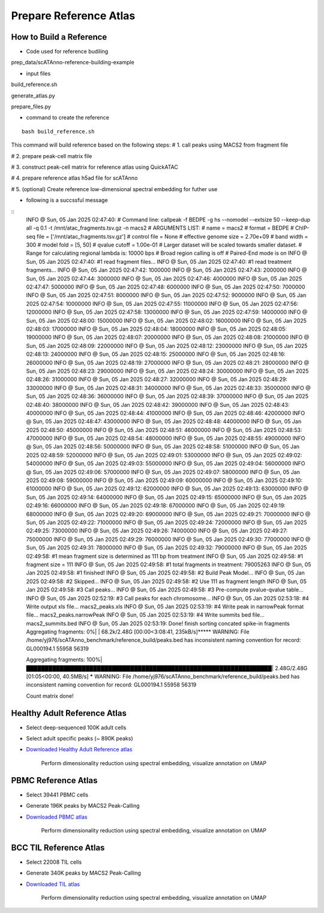 Prepare Reference Atlas
===========================
How to Build a Reference
---------------------------------
- Code used for reference budiling

prep_data/scATAnno-reference-building-example

- input files

build_reference.sh

generate_atlas.py  

prepare_files.py

- command to create the reference
::

    bash build_reference.sh

This command will build reference based on the following steps:
# 1. call peaks using MACS2 from fragment file

# 2. prepare peak-cell matrix file

# 3. construct peak-cell matrix for reference atlas using QuickATAC

# 4. prepare reference atlas h5ad file for scATAnno

# 5. (optional) Create reference low-dimensional spectral embedding for futher use 


- following is a succssful message
::
    INFO  @ Sun, 05 Jan 2025 02:47:40: 
    # Command line: callpeak -f BEDPE -g hs --nomodel --extsize 50 --keep-dup all -q 0.1 -t /mnt/atac_fragments.tsv.gz -n macs2
    # ARGUMENTS LIST:
    # name = macs2
    # format = BEDPE
    # ChIP-seq file = ['/mnt/atac_fragments.tsv.gz']
    # control file = None
    # effective genome size = 2.70e+09
    # band width = 300
    # model fold = [5, 50]
    # qvalue cutoff = 1.00e-01
    # Larger dataset will be scaled towards smaller dataset.
    # Range for calculating regional lambda is: 10000 bps
    # Broad region calling is off
    # Paired-End mode is on
    INFO  @ Sun, 05 Jan 2025 02:47:40: #1 read fragment files... 
    INFO  @ Sun, 05 Jan 2025 02:47:40: #1 read treatment fragments... 
    INFO  @ Sun, 05 Jan 2025 02:47:42:  1000000 
    INFO  @ Sun, 05 Jan 2025 02:47:43:  2000000 
    INFO  @ Sun, 05 Jan 2025 02:47:44:  3000000 
    INFO  @ Sun, 05 Jan 2025 02:47:46:  4000000 
    INFO  @ Sun, 05 Jan 2025 02:47:47:  5000000 
    INFO  @ Sun, 05 Jan 2025 02:47:48:  6000000 
    INFO  @ Sun, 05 Jan 2025 02:47:50:  7000000 
    INFO  @ Sun, 05 Jan 2025 02:47:51:  8000000 
    INFO  @ Sun, 05 Jan 2025 02:47:52:  9000000 
    INFO  @ Sun, 05 Jan 2025 02:47:54:  10000000 
    INFO  @ Sun, 05 Jan 2025 02:47:55:  11000000 
    INFO  @ Sun, 05 Jan 2025 02:47:56:  12000000 
    INFO  @ Sun, 05 Jan 2025 02:47:58:  13000000 
    INFO  @ Sun, 05 Jan 2025 02:47:59:  14000000 
    INFO  @ Sun, 05 Jan 2025 02:48:00:  15000000 
    INFO  @ Sun, 05 Jan 2025 02:48:02:  16000000 
    INFO  @ Sun, 05 Jan 2025 02:48:03:  17000000 
    INFO  @ Sun, 05 Jan 2025 02:48:04:  18000000 
    INFO  @ Sun, 05 Jan 2025 02:48:05:  19000000 
    INFO  @ Sun, 05 Jan 2025 02:48:07:  20000000 
    INFO  @ Sun, 05 Jan 2025 02:48:08:  21000000 
    INFO  @ Sun, 05 Jan 2025 02:48:09:  22000000 
    INFO  @ Sun, 05 Jan 2025 02:48:12:  23000000 
    INFO  @ Sun, 05 Jan 2025 02:48:13:  24000000 
    INFO  @ Sun, 05 Jan 2025 02:48:15:  25000000 
    INFO  @ Sun, 05 Jan 2025 02:48:16:  26000000 
    INFO  @ Sun, 05 Jan 2025 02:48:19:  27000000 
    INFO  @ Sun, 05 Jan 2025 02:48:21:  28000000 
    INFO  @ Sun, 05 Jan 2025 02:48:23:  29000000 
    INFO  @ Sun, 05 Jan 2025 02:48:24:  30000000 
    INFO  @ Sun, 05 Jan 2025 02:48:26:  31000000 
    INFO  @ Sun, 05 Jan 2025 02:48:27:  32000000 
    INFO  @ Sun, 05 Jan 2025 02:48:29:  33000000 
    INFO  @ Sun, 05 Jan 2025 02:48:31:  34000000 
    INFO  @ Sun, 05 Jan 2025 02:48:33:  35000000 
    INFO  @ Sun, 05 Jan 2025 02:48:36:  36000000 
    INFO  @ Sun, 05 Jan 2025 02:48:39:  37000000 
    INFO  @ Sun, 05 Jan 2025 02:48:40:  38000000 
    INFO  @ Sun, 05 Jan 2025 02:48:42:  39000000 
    INFO  @ Sun, 05 Jan 2025 02:48:43:  40000000 
    INFO  @ Sun, 05 Jan 2025 02:48:44:  41000000 
    INFO  @ Sun, 05 Jan 2025 02:48:46:  42000000 
    INFO  @ Sun, 05 Jan 2025 02:48:47:  43000000 
    INFO  @ Sun, 05 Jan 2025 02:48:48:  44000000 
    INFO  @ Sun, 05 Jan 2025 02:48:50:  45000000 
    INFO  @ Sun, 05 Jan 2025 02:48:51:  46000000 
    INFO  @ Sun, 05 Jan 2025 02:48:53:  47000000 
    INFO  @ Sun, 05 Jan 2025 02:48:54:  48000000 
    INFO  @ Sun, 05 Jan 2025 02:48:55:  49000000 
    INFO  @ Sun, 05 Jan 2025 02:48:56:  50000000 
    INFO  @ Sun, 05 Jan 2025 02:48:58:  51000000 
    INFO  @ Sun, 05 Jan 2025 02:48:59:  52000000 
    INFO  @ Sun, 05 Jan 2025 02:49:01:  53000000 
    INFO  @ Sun, 05 Jan 2025 02:49:02:  54000000 
    INFO  @ Sun, 05 Jan 2025 02:49:03:  55000000 
    INFO  @ Sun, 05 Jan 2025 02:49:04:  56000000 
    INFO  @ Sun, 05 Jan 2025 02:49:06:  57000000 
    INFO  @ Sun, 05 Jan 2025 02:49:07:  58000000 
    INFO  @ Sun, 05 Jan 2025 02:49:08:  59000000 
    INFO  @ Sun, 05 Jan 2025 02:49:09:  60000000 
    INFO  @ Sun, 05 Jan 2025 02:49:10:  61000000 
    INFO  @ Sun, 05 Jan 2025 02:49:12:  62000000 
    INFO  @ Sun, 05 Jan 2025 02:49:13:  63000000 
    INFO  @ Sun, 05 Jan 2025 02:49:14:  64000000 
    INFO  @ Sun, 05 Jan 2025 02:49:15:  65000000 
    INFO  @ Sun, 05 Jan 2025 02:49:16:  66000000 
    INFO  @ Sun, 05 Jan 2025 02:49:18:  67000000 
    INFO  @ Sun, 05 Jan 2025 02:49:19:  68000000 
    INFO  @ Sun, 05 Jan 2025 02:49:20:  69000000 
    INFO  @ Sun, 05 Jan 2025 02:49:21:  70000000 
    INFO  @ Sun, 05 Jan 2025 02:49:22:  71000000 
    INFO  @ Sun, 05 Jan 2025 02:49:24:  72000000 
    INFO  @ Sun, 05 Jan 2025 02:49:25:  73000000 
    INFO  @ Sun, 05 Jan 2025 02:49:26:  74000000 
    INFO  @ Sun, 05 Jan 2025 02:49:27:  75000000 
    INFO  @ Sun, 05 Jan 2025 02:49:29:  76000000 
    INFO  @ Sun, 05 Jan 2025 02:49:30:  77000000 
    INFO  @ Sun, 05 Jan 2025 02:49:31:  78000000 
    INFO  @ Sun, 05 Jan 2025 02:49:32:  79000000 
    INFO  @ Sun, 05 Jan 2025 02:49:58: #1 mean fragment size is determined as 111 bp from treatment 
    INFO  @ Sun, 05 Jan 2025 02:49:58: #1 fragment size = 111 
    INFO  @ Sun, 05 Jan 2025 02:49:58: #1  total fragments in treatment: 79005263 
    INFO  @ Sun, 05 Jan 2025 02:49:58: #1 finished! 
    INFO  @ Sun, 05 Jan 2025 02:49:58: #2 Build Peak Model... 
    INFO  @ Sun, 05 Jan 2025 02:49:58: #2 Skipped... 
    INFO  @ Sun, 05 Jan 2025 02:49:58: #2 Use 111 as fragment length 
    INFO  @ Sun, 05 Jan 2025 02:49:58: #3 Call peaks... 
    INFO  @ Sun, 05 Jan 2025 02:49:58: #3 Pre-compute pvalue-qvalue table... 
    INFO  @ Sun, 05 Jan 2025 02:52:19: #3 Call peaks for each chromosome... 
    INFO  @ Sun, 05 Jan 2025 02:53:18: #4 Write output xls file... macs2_peaks.xls 
    INFO  @ Sun, 05 Jan 2025 02:53:19: #4 Write peak in narrowPeak format file... macs2_peaks.narrowPeak 
    INFO  @ Sun, 05 Jan 2025 02:53:19: #4 Write summits bed file... macs2_summits.bed 
    INFO  @ Sun, 05 Jan 2025 02:53:19: Done! 
    finish sorting concated spike-in fragments
    Aggregating fragments:   0%|                                                                 | 68.2k/2.48G [00:00<3:08:41, 235kB/s]***** WARNING: File /home/yj976/scATAnno_benchmark/reference_build/peaks.bed has inconsistent naming convention for record:
    GL000194.1         55958    56319
     
    Aggregating fragments: 100%|██████████████████████████████████████████████████████████████████| 2.48G/2.48G [01:05<00:00, 40.5MB/s]
    ***** WARNING: File /home/yj976/scATAnno_benchmark/reference_build/peaks.bed has inconsistent naming convention for record:
    GL000194.1         55958    56319
     
    Count matrix done!
    
::


Healthy Adult Reference Atlas
---------------------------------
- Select deep-sequenced 100K adult cells
- Select adult specific peaks (~ 890K peaks)
- `Downloaded Healthy Adult Reference atlas <https://www.dropbox.com/s/3ezp2t6gw6hw21v/Healthy_Adult_reference_atlas.h5ad?dl=0>`_

   .. figure:: _static/img/2.workflow_details-HealthyAdult.png
      :scale: 80 %
      :alt: UMAP of Human scATAC Reference Atlas
      :align: center

      Perform dimensionality reduction using spectral embedding, visualize annotation on UMAP

PBMC Reference Atlas
----------------------
- Select 39441 PBMC cells
- Generate 196K peaks by MACS2 Peak-Calling
- `Downloaded PBMC atlas <https://www.dropbox.com/s/y9wc6h5mmydj7gf/PBMC_reference_atlas_final.h5ad?dl=0>`_

   .. figure:: _static/img/2.workflow_details-PBMC.png
      :scale: 80 %
      :alt: UMAP of PBMC scATAC Reference Atlas
      :align: center

      Perform dimensionality reduction using spectral embedding, visualize annotation on UMAP


BCC TIL Reference Atlas
--------------------------
- Select 22008 TIL cells
- Generate 340K peaks by MACS2 Peak-Calling
- `Downloaded TIL atlas <https://www.dropbox.com/s/ky4jezsj3pf2qwi/BCC_TIL_reference_atlas_final.h5ad?dl=0>`_

   .. figure:: _static/img/2.workflow_details-TIL.png
      :scale: 80 %
      :alt: UMAP of Mouse scATAC Reference Atlas
      :align: center

      Perform dimensionality reduction using spectral embedding, visualize annotation on UMAP
